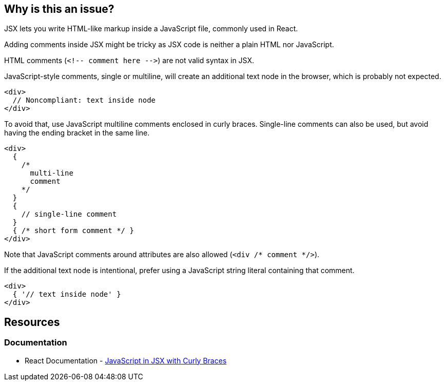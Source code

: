 == Why is this an issue?

JSX lets you write HTML-like markup inside a JavaScript file, commonly used in React.

Adding comments inside JSX might be tricky as JSX code is neither a plain HTML nor JavaScript. 

HTML comments (``++<!-- comment here -->++``) are not valid syntax in JSX.

JavaScript-style comments, single or multiline, will create an additional text node in the browser, which is probably not expected. 

[source,javascript]
----
<div>
  // Noncompliant: text inside node
</div>
----

To avoid that, use JavaScript multiline comments enclosed in curly braces. Single-line comments can also be used, but avoid having the ending bracket in the same line.

[source,javascript]
----
<div>
  {
    /*
      multi-line
      comment
    */
  }
  {
    // single-line comment
  }
  { /* short form comment */ }
</div>
----

Note that JavaScript comments around attributes are also allowed (`<div /* comment */>`).

If the additional text node is intentional, prefer using a JavaScript string literal containing that comment.

[source,javascript]
----
<div>
  { '// text inside node' }
</div>
----

== Resources
=== Documentation

* React Documentation - https://react.dev/learn/javascript-in-jsx-with-curly-braces[JavaScript in JSX with Curly Braces]
